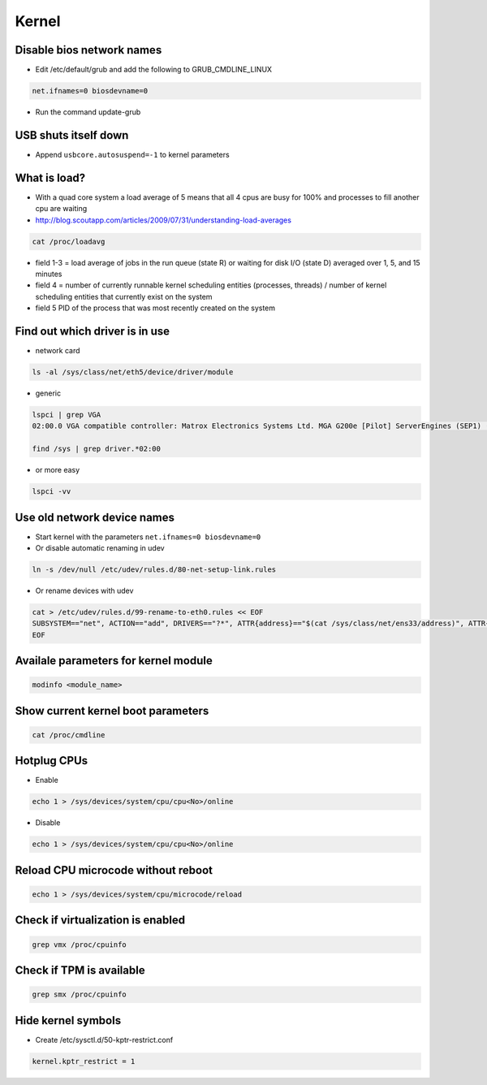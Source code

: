 ######
Kernel
######

Disable bios network names
==========================

* Edit /etc/default/grub and add the following to GRUB_CMDLINE_LINUX

.. code-block:: bash

  net.ifnames=0 biosdevname=0

* Run the command update-grub
  
  
USB shuts itself down
=====================

* Append ``usbcore.autosuspend=-1``  to kernel parameters


What is load?
=============

* With a quad core system a load average of 5 means that all 4 cpus are busy for 100% and processes to fill another cpu are waiting
* http://blog.scoutapp.com/articles/2009/07/31/understanding-load-averages

.. code-block:: bash

  cat /proc/loadavg

* field 1-3 = load average of jobs in the run queue (state R) or waiting for disk I/O (state D) averaged over 1, 5, and 15 minutes
* field 4 = number of currently runnable kernel scheduling entities (processes, threads) / number of kernel scheduling entities that currently exist on the system
* field 5 PID of the process that was most recently created on the system


Find out which driver is in use
===============================

* network card

.. code-block:: bash

  ls -al /sys/class/net/eth5/device/driver/module

* generic

.. code-block:: bash

  lspci | grep VGA
  02:00.0 VGA compatible controller: Matrox Electronics Systems Ltd. MGA G200e [Pilot] ServerEngines (SEP1) (rev 02)

  find /sys | grep driver.*02:00

* or more easy

.. code-block:: bash

  lspci -vv


Use old network device names
============================

* Start kernel with the parameters ``net.ifnames=0 biosdevname=0``
* Or disable automatic renaming in udev

.. code-block:: bash

  ln -s /dev/null /etc/udev/rules.d/80-net-setup-link.rules

* Or rename devices with udev

.. code-block:: bash

  cat > /etc/udev/rules.d/99-rename-to-eth0.rules << EOF
  SUBSYSTEM=="net", ACTION=="add", DRIVERS=="?*", ATTR{address}=="$(cat /sys/class/net/ens33/address)", ATTR{dev_id}=="0x0", ATTR{type}=="1", KERNEL=="eth*", NAME="eth0"
  EOF


Availale parameters for kernel module
======================================

.. code-block:: bash

  modinfo <module_name>


Show current kernel boot parameters
===================================

.. code-block:: bash

  cat /proc/cmdline


Hotplug CPUs
============

* Enable

.. code-block:: bash

  echo 1 > /sys/devices/system/cpu/cpu<No>/online

* Disable

.. code-block:: bash

  echo 1 > /sys/devices/system/cpu/cpu<No>/online


Reload CPU microcode without reboot
===================================

.. code-block:: bash

  echo 1 > /sys/devices/system/cpu/microcode/reload


Check if virtualization is enabled
==================================

.. code-block:: bash

  grep vmx /proc/cpuinfo


Check if TPM is available
=========================

.. code-block:: bash

  grep smx /proc/cpuinfo


Hide kernel symbols
===================

* Create /etc/sysctl.d/50-kptr-restrict.conf

.. code-block:: bash

  kernel.kptr_restrict = 1

